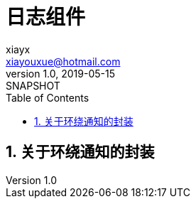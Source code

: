 = 日志组件
xiayx <xiayouxue@hotmail.com>
v1.0, 2019-05-15: SNAPSHOT
:doctype: docbook
:toc: left
:numbered:
:imagesdir: assets/images
:sourcedir: src/main/java
:resourcesdir: src/main/resources
:testsourcedir: src/test/java
:source-highlighter: highlightjs

== 关于环绕通知的封装
